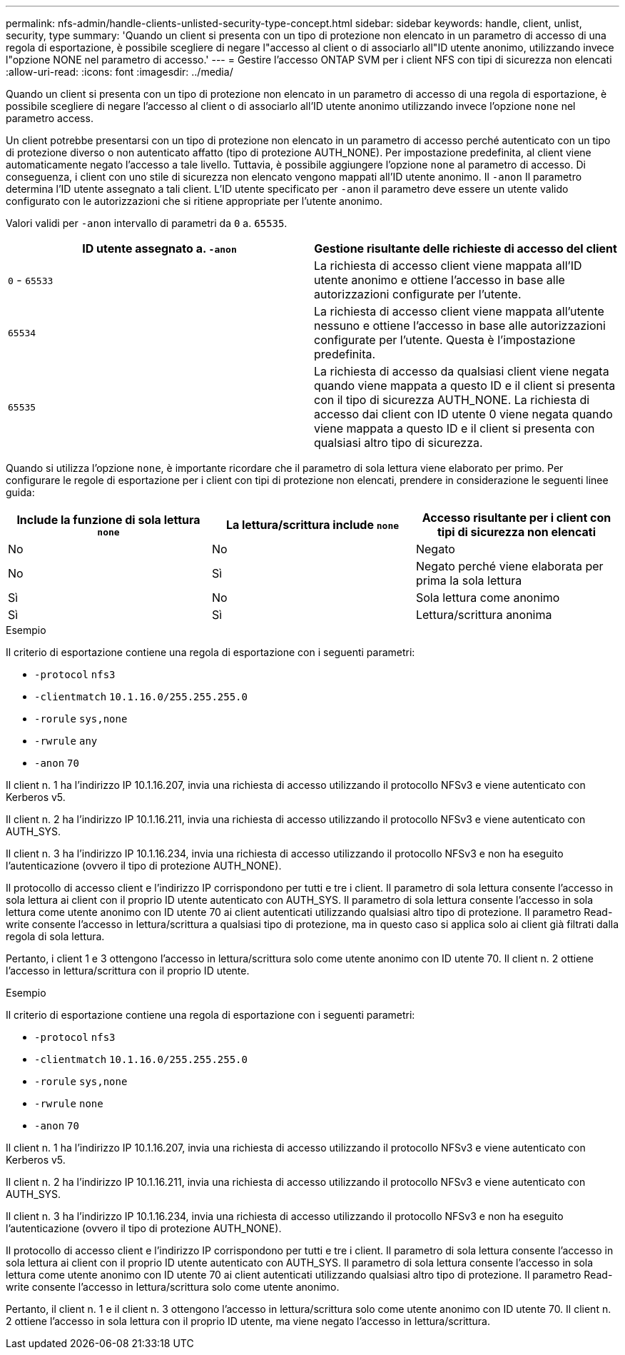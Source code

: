 ---
permalink: nfs-admin/handle-clients-unlisted-security-type-concept.html 
sidebar: sidebar 
keywords: handle, client, unlist, security, type 
summary: 'Quando un client si presenta con un tipo di protezione non elencato in un parametro di accesso di una regola di esportazione, è possibile scegliere di negare l"accesso al client o di associarlo all"ID utente anonimo, utilizzando invece l"opzione NONE nel parametro di accesso.' 
---
= Gestire l'accesso ONTAP SVM per i client NFS con tipi di sicurezza non elencati
:allow-uri-read: 
:icons: font
:imagesdir: ../media/


[role="lead"]
Quando un client si presenta con un tipo di protezione non elencato in un parametro di accesso di una regola di esportazione, è possibile scegliere di negare l'accesso al client o di associarlo all'ID utente anonimo utilizzando invece l'opzione `none` nel parametro access.

Un client potrebbe presentarsi con un tipo di protezione non elencato in un parametro di accesso perché autenticato con un tipo di protezione diverso o non autenticato affatto (tipo di protezione AUTH_NONE). Per impostazione predefinita, al client viene automaticamente negato l'accesso a tale livello. Tuttavia, è possibile aggiungere l'opzione `none` al parametro di accesso. Di conseguenza, i client con uno stile di sicurezza non elencato vengono mappati all'ID utente anonimo. Il `-anon` Il parametro determina l'ID utente assegnato a tali client. L'ID utente specificato per `-anon` il parametro deve essere un utente valido configurato con le autorizzazioni che si ritiene appropriate per l'utente anonimo.

Valori validi per `-anon` intervallo di parametri da `0` a. `65535`.

[cols="2*"]
|===
| ID utente assegnato a. `-anon` | Gestione risultante delle richieste di accesso del client 


 a| 
`0` - `65533`
 a| 
La richiesta di accesso client viene mappata all'ID utente anonimo e ottiene l'accesso in base alle autorizzazioni configurate per l'utente.



 a| 
`65534`
 a| 
La richiesta di accesso client viene mappata all'utente nessuno e ottiene l'accesso in base alle autorizzazioni configurate per l'utente. Questa è l'impostazione predefinita.



 a| 
`65535`
 a| 
La richiesta di accesso da qualsiasi client viene negata quando viene mappata a questo ID e il client si presenta con il tipo di sicurezza AUTH_NONE. La richiesta di accesso dai client con ID utente 0 viene negata quando viene mappata a questo ID e il client si presenta con qualsiasi altro tipo di sicurezza.

|===
Quando si utilizza l'opzione `none`, è importante ricordare che il parametro di sola lettura viene elaborato per primo. Per configurare le regole di esportazione per i client con tipi di protezione non elencati, prendere in considerazione le seguenti linee guida:

[cols="3*"]
|===
| Include la funzione di sola lettura `none` | La lettura/scrittura include `none` | Accesso risultante per i client con tipi di sicurezza non elencati 


 a| 
No
 a| 
No
 a| 
Negato



 a| 
No
 a| 
Sì
 a| 
Negato perché viene elaborata per prima la sola lettura



 a| 
Sì
 a| 
No
 a| 
Sola lettura come anonimo



 a| 
Sì
 a| 
Sì
 a| 
Lettura/scrittura anonima

|===
.Esempio
Il criterio di esportazione contiene una regola di esportazione con i seguenti parametri:

* `-protocol` `nfs3`
* `-clientmatch` `10.1.16.0/255.255.255.0`
* `-rorule` `sys,none`
* `-rwrule` `any`
* `-anon` `70`


Il client n. 1 ha l'indirizzo IP 10.1.16.207, invia una richiesta di accesso utilizzando il protocollo NFSv3 e viene autenticato con Kerberos v5.

Il client n. 2 ha l'indirizzo IP 10.1.16.211, invia una richiesta di accesso utilizzando il protocollo NFSv3 e viene autenticato con AUTH_SYS.

Il client n. 3 ha l'indirizzo IP 10.1.16.234, invia una richiesta di accesso utilizzando il protocollo NFSv3 e non ha eseguito l'autenticazione (ovvero il tipo di protezione AUTH_NONE).

Il protocollo di accesso client e l'indirizzo IP corrispondono per tutti e tre i client. Il parametro di sola lettura consente l'accesso in sola lettura ai client con il proprio ID utente autenticato con AUTH_SYS. Il parametro di sola lettura consente l'accesso in sola lettura come utente anonimo con ID utente 70 ai client autenticati utilizzando qualsiasi altro tipo di protezione. Il parametro Read-write consente l'accesso in lettura/scrittura a qualsiasi tipo di protezione, ma in questo caso si applica solo ai client già filtrati dalla regola di sola lettura.

Pertanto, i client 1 e 3 ottengono l'accesso in lettura/scrittura solo come utente anonimo con ID utente 70. Il client n. 2 ottiene l'accesso in lettura/scrittura con il proprio ID utente.

.Esempio
Il criterio di esportazione contiene una regola di esportazione con i seguenti parametri:

* `-protocol` `nfs3`
* `-clientmatch` `10.1.16.0/255.255.255.0`
* `-rorule` `sys,none`
* `-rwrule` `none`
* `-anon` `70`


Il client n. 1 ha l'indirizzo IP 10.1.16.207, invia una richiesta di accesso utilizzando il protocollo NFSv3 e viene autenticato con Kerberos v5.

Il client n. 2 ha l'indirizzo IP 10.1.16.211, invia una richiesta di accesso utilizzando il protocollo NFSv3 e viene autenticato con AUTH_SYS.

Il client n. 3 ha l'indirizzo IP 10.1.16.234, invia una richiesta di accesso utilizzando il protocollo NFSv3 e non ha eseguito l'autenticazione (ovvero il tipo di protezione AUTH_NONE).

Il protocollo di accesso client e l'indirizzo IP corrispondono per tutti e tre i client. Il parametro di sola lettura consente l'accesso in sola lettura ai client con il proprio ID utente autenticato con AUTH_SYS. Il parametro di sola lettura consente l'accesso in sola lettura come utente anonimo con ID utente 70 ai client autenticati utilizzando qualsiasi altro tipo di protezione. Il parametro Read-write consente l'accesso in lettura/scrittura solo come utente anonimo.

Pertanto, il client n. 1 e il client n. 3 ottengono l'accesso in lettura/scrittura solo come utente anonimo con ID utente 70. Il client n. 2 ottiene l'accesso in sola lettura con il proprio ID utente, ma viene negato l'accesso in lettura/scrittura.
